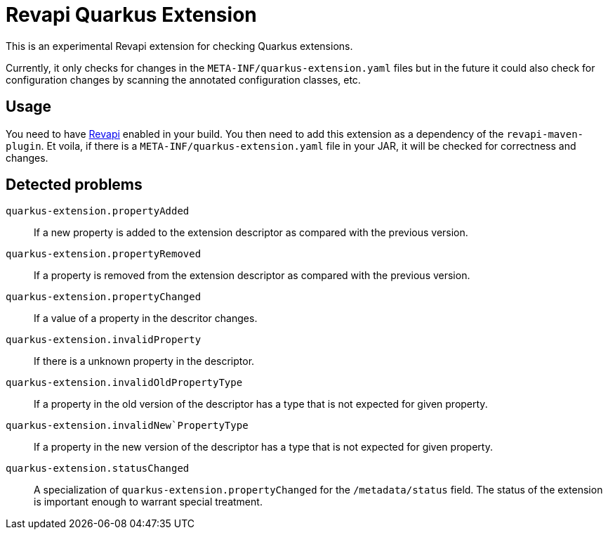 = Revapi Quarkus Extension

This is an experimental Revapi extension for checking Quarkus extensions.

Currently, it only checks for changes in the `META-INF/quarkus-extension.yaml` files
but in the future it could also check for configuration changes by scanning the annotated
configuration classes, etc.

== Usage

You need to have https://revapi.org[Revapi] enabled in your build. You then need to add this
extension as a dependency of the `revapi-maven-plugin`. Et voila, if there is a `META-INF/quarkus-extension.yaml` file
in your JAR, it will be checked for correctness and changes.

== Detected problems

`quarkus-extension.propertyAdded`::
If a new property is added to the extension descriptor as compared with the previous version.

`quarkus-extension.propertyRemoved`::
If a property is removed from the extension descriptor as compared with the previous version.

`quarkus-extension.propertyChanged`::
If a value of a property in the descritor changes.

`quarkus-extension.invalidProperty`::
If there is a unknown property in the descriptor.

`quarkus-extension.invalidOldPropertyType`::
If a property in the old version of the descriptor has a type that is not expected for given property.

`quarkus-extension.invalidNew`PropertyType`::
If a property in the new version of the descriptor has a type that is not expected for given property.

`quarkus-extension.statusChanged`::
A specialization of `quarkus-extension.propertyChanged` for the `/metadata/status` field. The status of the extension
is important enough to warrant special treatment.
